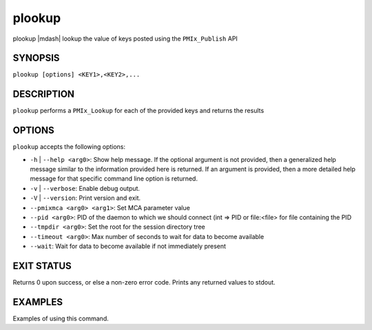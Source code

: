 .. _man1-plookup:

plookup
=========

.. include_body

plookup |mdash| lookup the value of keys posted using the ``PMIx_Publish`` API


SYNOPSIS
--------

``plookup [options] <KEY1>,<KEY2>,...``


DESCRIPTION
-----------

``plookup`` performs a ``PMIx_Lookup`` for each of the provided
keys and returns the results


OPTIONS
-------

``plookup`` accepts the following options:

* ``-h`` | ``--help <arg0>``: Show help message. If the optional
  argument is not provided, then a generalized help message similar
  to the information provided here is returned. If an argument is
  provided, then a more detailed help message for that specific
  command line option is returned.

* ``-v`` | ``--verbose``: Enable debug output.

* ``-V`` | ``--version``: Print version and exit.

* ``--pmixmca <arg0> <arg1>``: Set MCA parameter value

* ``--pid <arg0>``: PID of the daemon to which we should connect (int => PID or file:<file> for file containing the PID

* ``--tmpdir <arg0>``: Set the root for the session directory tree

* ``--timeout <arg0>``: Max number of seconds to wait for data to become available

* ``--wait``: Wait for data to become available if not immediately present


EXIT STATUS
-----------

Returns 0 upon success, or else a non-zero error code. Prints any returned values to stdout.


EXAMPLES
--------

Examples of using this command.

.. seealso::
   :ref:`openpmix(5) <man5-openpmix>`
